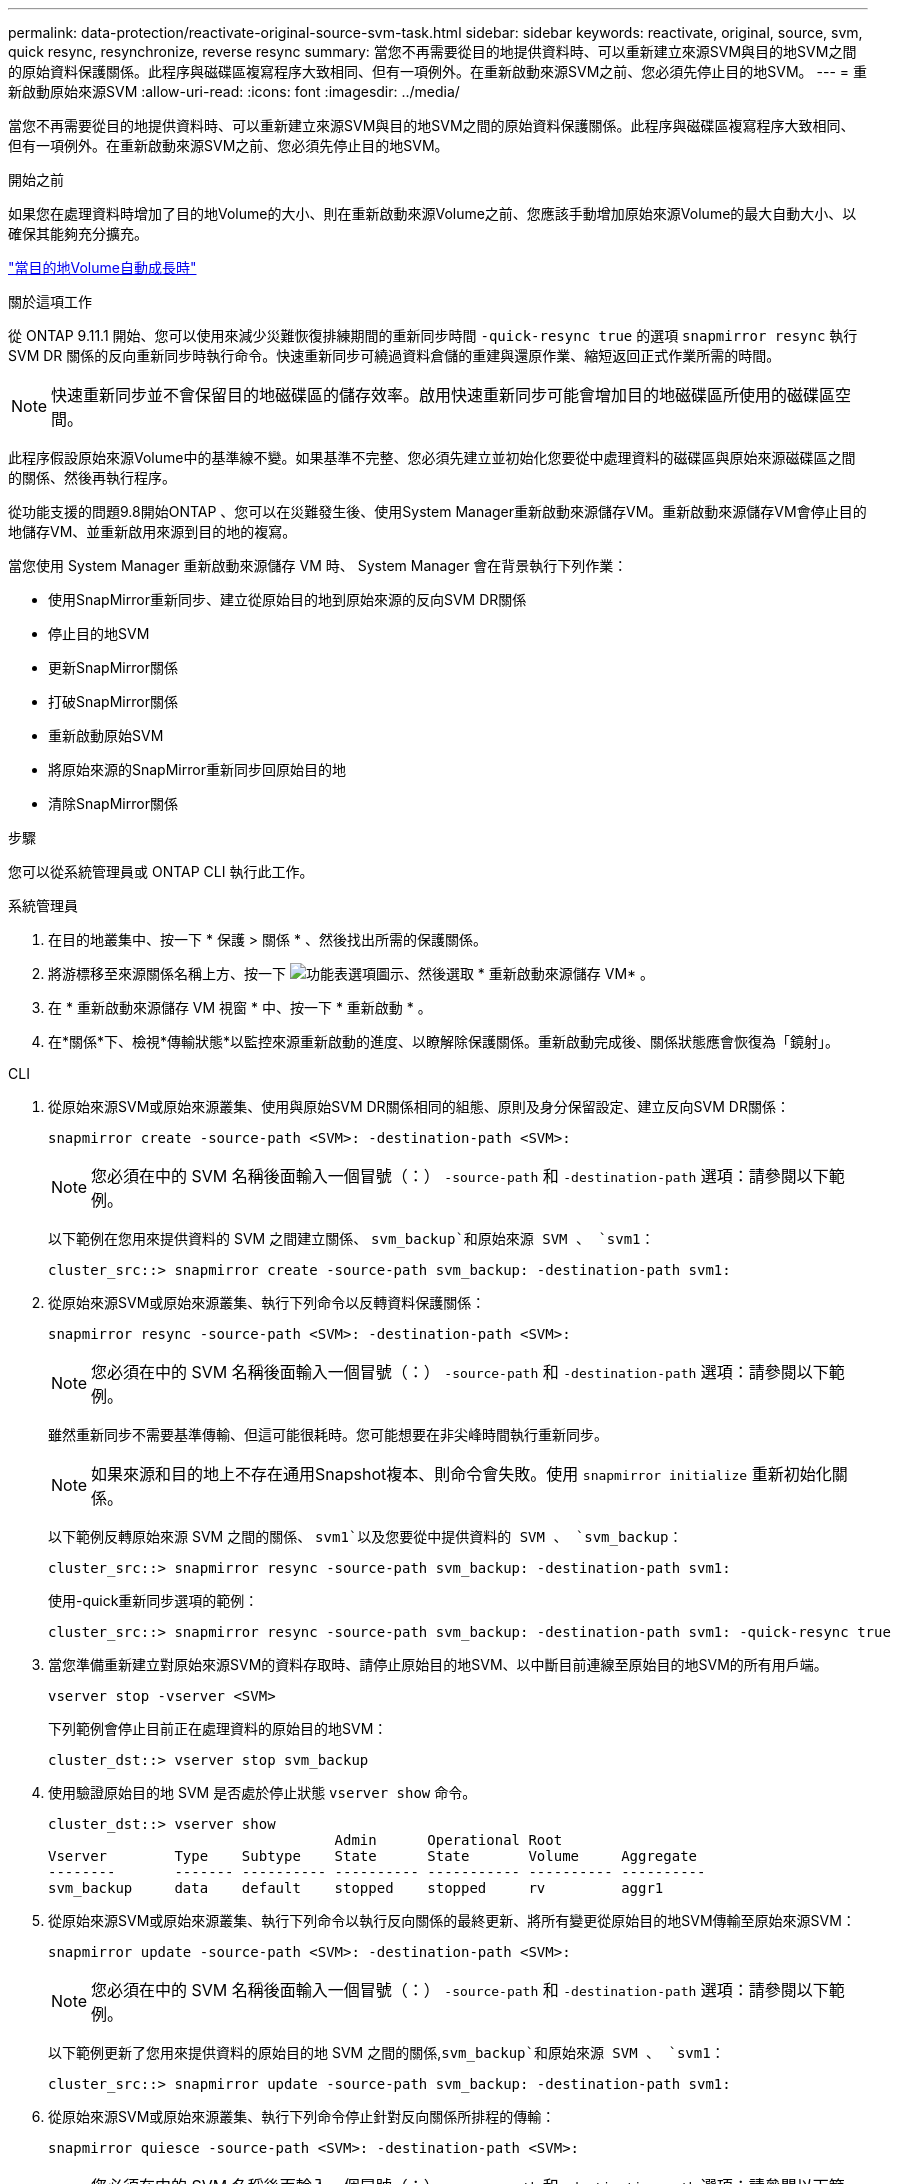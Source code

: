 ---
permalink: data-protection/reactivate-original-source-svm-task.html 
sidebar: sidebar 
keywords: reactivate, original, source, svm, quick resync, resynchronize, reverse resync 
summary: 當您不再需要從目的地提供資料時、可以重新建立來源SVM與目的地SVM之間的原始資料保護關係。此程序與磁碟區複寫程序大致相同、但有一項例外。在重新啟動來源SVM之前、您必須先停止目的地SVM。 
---
= 重新啟動原始來源SVM
:allow-uri-read: 
:icons: font
:imagesdir: ../media/


[role="lead"]
當您不再需要從目的地提供資料時、可以重新建立來源SVM與目的地SVM之間的原始資料保護關係。此程序與磁碟區複寫程序大致相同、但有一項例外。在重新啟動來源SVM之前、您必須先停止目的地SVM。

.開始之前
如果您在處理資料時增加了目的地Volume的大小、則在重新啟動來源Volume之前、您應該手動增加原始來源Volume的最大自動大小、以確保其能夠充分擴充。

link:destination-volume-grows-automatically-concept.html["當目的地Volume自動成長時"]

.關於這項工作
從 ONTAP 9.11.1 開始、您可以使用來減少災難恢復排練期間的重新同步時間 `-quick-resync true` 的選項 `snapmirror resync` 執行 SVM DR 關係的反向重新同步時執行命令。快速重新同步可繞過資料倉儲的重建與還原作業、縮短返回正式作業所需的時間。


NOTE: 快速重新同步並不會保留目的地磁碟區的儲存效率。啟用快速重新同步可能會增加目的地磁碟區所使用的磁碟區空間。

此程序假設原始來源Volume中的基準線不變。如果基準不完整、您必須先建立並初始化您要從中處理資料的磁碟區與原始來源磁碟區之間的關係、然後再執行程序。

從功能支援的問題9.8開始ONTAP 、您可以在災難發生後、使用System Manager重新啟動來源儲存VM。重新啟動來源儲存VM會停止目的地儲存VM、並重新啟用來源到目的地的複寫。

當您使用 System Manager 重新啟動來源儲存 VM 時、 System Manager 會在背景執行下列作業：

* 使用SnapMirror重新同步、建立從原始目的地到原始來源的反向SVM DR關係
* 停止目的地SVM
* 更新SnapMirror關係
* 打破SnapMirror關係
* 重新啟動原始SVM
* 將原始來源的SnapMirror重新同步回原始目的地
* 清除SnapMirror關係


.步驟
您可以從系統管理員或 ONTAP CLI 執行此工作。

[role="tabbed-block"]
====
--
.系統管理員
. 在目的地叢集中、按一下 * 保護 > 關係 * 、然後找出所需的保護關係。
. 將游標移至來源關係名稱上方、按一下 image:icon_kabob.gif["功能表選項圖示"]、然後選取 * 重新啟動來源儲存 VM* 。
. 在 * 重新啟動來源儲存 VM 視窗 * 中、按一下 * 重新啟動 * 。
. 在*關係*下、檢視*傳輸狀態*以監控來源重新啟動的進度、以瞭解除保護關係。重新啟動完成後、關係狀態應會恢復為「鏡射」。


--
.CLI
--
. 從原始來源SVM或原始來源叢集、使用與原始SVM DR關係相同的組態、原則及身分保留設定、建立反向SVM DR關係：
+
[source, cli]
----
snapmirror create -source-path <SVM>: -destination-path <SVM>:
----
+

NOTE: 您必須在中的 SVM 名稱後面輸入一個冒號（：） `-source-path` 和 `-destination-path` 選項：請參閱以下範例。

+
以下範例在您用來提供資料的 SVM 之間建立關係、 `svm_backup`和原始來源 SVM 、 `svm1`：

+
[listing]
----
cluster_src::> snapmirror create -source-path svm_backup: -destination-path svm1:
----
. 從原始來源SVM或原始來源叢集、執行下列命令以反轉資料保護關係：
+
[source, cli]
----
snapmirror resync -source-path <SVM>: -destination-path <SVM>:
----
+

NOTE: 您必須在中的 SVM 名稱後面輸入一個冒號（：） `-source-path` 和 `-destination-path` 選項：請參閱以下範例。

+
雖然重新同步不需要基準傳輸、但這可能很耗時。您可能想要在非尖峰時間執行重新同步。

+

NOTE: 如果來源和目的地上不存在通用Snapshot複本、則命令會失敗。使用 `snapmirror initialize` 重新初始化關係。

+
以下範例反轉原始來源 SVM 之間的關係、 `svm1`以及您要從中提供資料的 SVM 、 `svm_backup`：

+
[listing]
----
cluster_src::> snapmirror resync -source-path svm_backup: -destination-path svm1:
----
+
使用-quick重新同步選項的範例：

+
[listing]
----
cluster_src::> snapmirror resync -source-path svm_backup: -destination-path svm1: -quick-resync true
----
. 當您準備重新建立對原始來源SVM的資料存取時、請停止原始目的地SVM、以中斷目前連線至原始目的地SVM的所有用戶端。
+
[source, cli]
----
vserver stop -vserver <SVM>
----
+
下列範例會停止目前正在處理資料的原始目的地SVM：

+
[listing]
----
cluster_dst::> vserver stop svm_backup
----
. 使用驗證原始目的地 SVM 是否處於停止狀態 `vserver show` 命令。
+
[listing]
----
cluster_dst::> vserver show
                                  Admin      Operational Root
Vserver        Type    Subtype    State      State       Volume     Aggregate
--------       ------- ---------- ---------- ----------- ---------- ----------
svm_backup     data    default    stopped    stopped     rv         aggr1
----
. 從原始來源SVM或原始來源叢集、執行下列命令以執行反向關係的最終更新、將所有變更從原始目的地SVM傳輸至原始來源SVM：
+
[source, cli]
----
snapmirror update -source-path <SVM>: -destination-path <SVM>:
----
+

NOTE: 您必須在中的 SVM 名稱後面輸入一個冒號（：） `-source-path` 和 `-destination-path` 選項：請參閱以下範例。

+
以下範例更新了您用來提供資料的原始目的地 SVM 之間的關係,`svm_backup`和原始來源 SVM 、 `svm1`：

+
[listing]
----
cluster_src::> snapmirror update -source-path svm_backup: -destination-path svm1:
----
. 從原始來源SVM或原始來源叢集、執行下列命令停止針對反向關係所排程的傳輸：
+
[source, cli]
----
snapmirror quiesce -source-path <SVM>: -destination-path <SVM>:
----
+

NOTE: 您必須在中的 SVM 名稱後面輸入一個冒號（：） `-source-path` 和 `-destination-path` 選項：請參閱以下範例。

+
下列範例會停止您要從哪個 SVM 傳送資料、 `svm_backup`和原始 SVM 、 `svm1`：

+
[listing]
----
cluster_src::> snapmirror quiesce -source-path svm_backup: -destination-path svm1:
----
. 當完成最後的更新、且關係指出關係狀態為「靜止」時、請從原始來源SVM或原始來源叢集執行下列命令、以中斷反向關係：
+
[source, cli]
----
snapmirror break -source-path <SVM>: -destination-path <SVM>:
----
+

NOTE: 您必須在中的 SVM 名稱後面輸入一個冒號（：） `-source-path` 和 `-destination-path` 選項：請參閱以下範例。

+
以下範例打破了您用來提供資料的原始目的地 SVM 之間的關係、 `svm_backup`和原始來源 SVM 、 `svm1`：

+
[listing]
----
cluster_src::> snapmirror break -source-path svm_backup: -destination-path svm1:
----
. 如果原始來源SVM先前已停止、請從原始來源叢集啟動原始來源SVM：
+
[source, cli]
----
vserver start -vserver <SVM>
----
+
下列範例會啟動原始來源SVM：

+
[listing]
----
cluster_src::> vserver start svm1
----
. 從原始目的地SVM或原始目的地叢集重新建立原始資料保護關係：
+
[source, cli]
----
snapmirror resync -source-path <SVM>: -destination-path <SVM>:
----
+

NOTE: 您必須在中的 SVM 名稱後面輸入一個冒號（：） `-source-path` 和 `-destination-path` 選項：請參閱以下範例。

+
以下範例重新建立原始來源 SVM 之間的關係、 `svm1`和原始目的地 SVM 、 `svm_backup`：

+
[listing]
----
cluster_dst::> snapmirror resync -source-path svm1: -destination-path svm_backup:
----
. 從原始來源SVM或原始來源叢集、執行下列命令以刪除反轉的資料保護關係：
+
[source, cli]
----
snapmirror delete -source-path <SVM>: -destination-path <SVM>:
----
+

NOTE: 您必須在中的 SVM 名稱後面輸入一個冒號（：） `-source-path` 和 `-destination-path` 選項：請參閱以下範例。

+
以下範例刪除原始目的地 SVM 之間的反向關係、 `svm_backup`和原始來源 SVM 、 `svm1`：

+
[listing]
----
cluster_src::> snapmirror delete -source-path svm_backup: -destination-path svm1:
----
. 從原始目的地SVM或原始目的地叢集、釋出反轉的資料保護關係：
+
[source, cli]
----
snapmirror release -source-path <SVM>: -destination-path <SVM>:
----
+

NOTE: 您必須在中的 SVM 名稱後面輸入一個冒號（：） `-source-path` 和 `-destination-path` 選項：請參閱以下範例。

+
下列範例會釋出原始目的地 SVM 、 SVM_backup 與原始來源 SVM 之間的反向關係、 `svm1`

+
[listing]
----
cluster_dst::> snapmirror release -source-path svm_backup: -destination-path svm1:
----


.完成後
使用 `snapmirror show` 用於驗證 SnapMirror 關係是否已建立的命令。如需完整的命令語法、請參閱手冊頁。

--
====